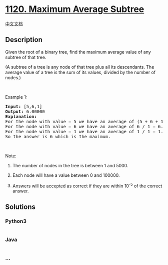 * [[https://leetcode.com/problems/maximum-average-subtree][1120. Maximum
Average Subtree]]
  :PROPERTIES:
  :CUSTOM_ID: maximum-average-subtree
  :END:
[[./solution/1100-1199/1120.Maximum Average Subtree/README.org][中文文档]]

** Description
   :PROPERTIES:
   :CUSTOM_ID: description
   :END:

#+begin_html
  <p>
#+end_html

Given the root of a binary tree, find the maximum average value of any
subtree of that tree.

#+begin_html
  </p>
#+end_html

#+begin_html
  <p>
#+end_html

(A subtree of a tree is any node of that tree plus all its descendants.
The average value of a tree is the sum of its values, divided by the
number of nodes.)

#+begin_html
  </p>
#+end_html

#+begin_html
  <p>
#+end_html

 

#+begin_html
  </p>
#+end_html

#+begin_html
  <p>
#+end_html

Example 1:

#+begin_html
  </p>
#+end_html

#+begin_html
  <p>
#+end_html

#+begin_html
  </p>
#+end_html

#+begin_html
  <pre>
  <strong>Input: </strong><span id="example-input-1-1">[5,6,1]</span>
  <strong>Output: </strong><span id="example-output-1">6.00000</span>
  <strong>Explanation: </strong>
  For the node with value = 5 we have an average of (5 + 6 + 1) / 3 = 4.
  For the node with value = 6 we have an average of 6 / 1 = 6.
  For the node with value = 1 we have an average of 1 / 1 = 1.
  So the answer is 6 which is the maximum.
  </pre>
#+end_html

#+begin_html
  <p>
#+end_html

 

#+begin_html
  </p>
#+end_html

#+begin_html
  <p>
#+end_html

Note:

#+begin_html
  </p>
#+end_html

#+begin_html
  <ol>
#+end_html

#+begin_html
  <li>
#+end_html

The number of nodes in the tree is between 1 and 5000.

#+begin_html
  </li>
#+end_html

#+begin_html
  <li>
#+end_html

Each node will have a value between 0 and 100000.

#+begin_html
  </li>
#+end_html

#+begin_html
  <li>
#+end_html

Answers will be accepted as correct if they are within 10^-5 of the
correct answer.

#+begin_html
  </li>
#+end_html

#+begin_html
  </ol>
#+end_html

** Solutions
   :PROPERTIES:
   :CUSTOM_ID: solutions
   :END:

#+begin_html
  <!-- tabs:start -->
#+end_html

*** *Python3*
    :PROPERTIES:
    :CUSTOM_ID: python3
    :END:
#+begin_src python
#+end_src

*** *Java*
    :PROPERTIES:
    :CUSTOM_ID: java
    :END:
#+begin_src java
#+end_src

*** *...*
    :PROPERTIES:
    :CUSTOM_ID: section
    :END:
#+begin_example
#+end_example

#+begin_html
  <!-- tabs:end -->
#+end_html
